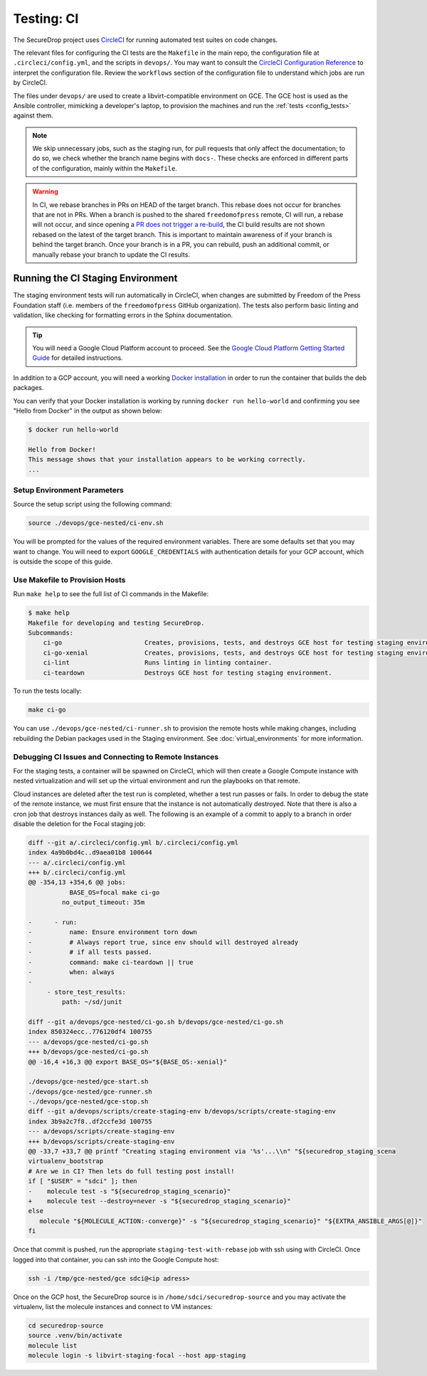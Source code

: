 .. _ci_tests:

Testing: CI
===========

The SecureDrop project uses CircleCI_ for running automated test suites on code changes.

.. _CircleCI: https://circleci.com/gh/freedomofpress/securedrop

The relevant files for configuring the CI tests are the ``Makefile`` in
the main repo, the configuration file at ``.circleci/config.yml``, and
the scripts in ``devops/``. You may want to consult the
`CircleCI Configuration Reference <https://circleci.com/docs/2.0/configuration-reference/>`__
to interpret the configuration file. Review the ``workflows`` section of the
configuration file to understand which jobs are run by CircleCI.

The files under ``devops/`` are used to create a libvirt-compatible environment on GCE.
The GCE host is used as the Ansible controller, mimicking a developer's laptop,
to provision the machines and run the :ref:`tests <config_tests>` against them.

.. note:: We skip unnecessary jobs, such as the staging run, for pull requests that only
  affect the documentation; to do so, we check whether the branch name begins with
  ``docs-``. These checks are enforced in different parts of the configuration,
  mainly within the ``Makefile``.

.. warning:: In CI, we rebase branches in PRs on HEAD of the target branch.
  This rebase does not occur for branches that are not in PRs.
  When a branch is pushed to the shared ``freedomofpress`` remote, CI will run,
  a rebase will not occur, and since opening a
  `PR does not trigger a re-build <https://discuss.circleci.com/t/pull-requests-not-triggering-build/1213>`_,
  the CI build results are not shown rebased on the latest of the target branch.
  This is important to maintain awareness of if your branch is behind the target
  branch. Once your branch is in a PR, you can rebuild, push an additional
  commit, or manually rebase your branch to update the CI results.

Running the CI Staging Environment
----------------------------------

The staging environment tests will run automatically in CircleCI, when
changes are submitted by Freedom of the Press Foundation staff (i.e. members
of the ``freedomofpress`` GitHub organization). The tests also perform
basic linting and validation, like checking for formatting errors in the
Sphinx documentation.

.. tip:: You will need a Google Cloud Platform account to proceed.
         See the `Google Cloud Platform Getting Started Guide`_ for detailed instructions.

.. _Google Cloud Platform Getting Started Guide: https://cloud.google.com/getting-started/

In addition to a GCP account, you will need a working `Docker installation`_ in
order to run the container that builds the deb packages.

You can verify that your Docker installation is working by running
``docker run hello-world`` and confirming you see "Hello from Docker" in the
output as shown below:

.. code:: sh

    $ docker run hello-world

    Hello from Docker!
    This message shows that your installation appears to be working correctly.
    ...

.. _Docker installation: https://docs.docker.com/install/

Setup Environment Parameters
^^^^^^^^^^^^^^^^^^^^^^^^^^^^

Source the setup script using the following command:

.. code:: sh

    source ./devops/gce-nested/ci-env.sh

You will be prompted for the values of the required environment variables. There
are some defaults set that you may want to change. You will need to export
``GOOGLE_CREDENTIALS`` with authentication details for your GCP account,
which is outside the scope of this guide.

Use Makefile to Provision Hosts
^^^^^^^^^^^^^^^^^^^^^^^^^^^^^^^

Run ``make help`` to see the full list of CI commands in the Makefile:

.. code:: sh

    $ make help
    Makefile for developing and testing SecureDrop.
    Subcommands:
        ci-go                      Creates, provisions, tests, and destroys GCE host for testing staging environment.
        ci-go-xenial               Creates, provisions, tests, and destroys GCE host for testing staging environment under xenial.
        ci-lint                    Runs linting in linting container.
        ci-teardown                Destroys GCE host for testing staging environment.

To run the tests locally:

.. code:: sh

    make ci-go

You can use ``./devops/gce-nested/ci-runner.sh`` to provision the remote hosts
while making changes, including rebuilding the Debian packages used in the
Staging environment. See :doc:`virtual_environments` for more information.

Debugging CI Issues and Connecting to Remote Instances
^^^^^^^^^^^^^^^^^^^^^^^^^^^^^^^^^^^^^^^^^^^^^^^^^^^^^^
For the staging tests, a container will be spawned on CircleCI, which will then
create a Google Compute instance with nested virtualization and will set up the
virtual environment and run the playbooks on that remote.

Cloud instances are deleted after the test run is completed, whether a test run
passes or fails. In order to debug the state of the remote instance, we must first
ensure that the instance is not automatically destroyed. Note that there is also
a cron job that destroys instances daily as well. The following is an example
of a commit to apply to a branch in order disable the deletion for the Focal staging job:

.. code:: Diff

    diff --git a/.circleci/config.yml b/.circleci/config.yml
    index 4a9b0bd4c..d9aea01b8 100644
    --- a/.circleci/config.yml
    +++ b/.circleci/config.yml
    @@ -354,13 +354,6 @@ jobs:
               BASE_OS=focal make ci-go
             no_output_timeout: 35m

    -      - run:
    -          name: Ensure environment torn down
    -          # Always report true, since env should will destroyed already
    -          # if all tests passed.
    -          command: make ci-teardown || true
    -          when: always
    -
         - store_test_results:
             path: ~/sd/junit

    diff --git a/devops/gce-nested/ci-go.sh b/devops/gce-nested/ci-go.sh
    index 850324ecc..776120df4 100755
    --- a/devops/gce-nested/ci-go.sh
    +++ b/devops/gce-nested/ci-go.sh
    @@ -16,4 +16,3 @@ export BASE_OS="${BASE_OS:-xenial}"

    ./devops/gce-nested/gce-start.sh
    ./devops/gce-nested/gce-runner.sh
    -./devops/gce-nested/gce-stop.sh
    diff --git a/devops/scripts/create-staging-env b/devops/scripts/create-staging-env
    index 3b9a2c7f8..df2ccfe3d 100755
    --- a/devops/scripts/create-staging-env
    +++ b/devops/scripts/create-staging-env
    @@ -33,7 +33,7 @@ printf "Creating staging environment via '%s'...\\n" "${securedrop_staging_scena
    virtualenv_bootstrap
    # Are we in CI? Then lets do full testing post install!
    if [ "$USER" = "sdci" ]; then
    -    molecule test -s "${securedrop_staging_scenario}"
    +    molecule test --destroy=never -s "${securedrop_staging_scenario}"
    else
       molecule "${MOLECULE_ACTION:-converge}" -s "${securedrop_staging_scenario}" "${EXTRA_ANSIBLE_ARGS[@]}"
    fi

Once that commit is pushed, run the appropriate ``staging-test-with-rebase`` job
with ssh using with CircleCI. Once logged into that container, you can ssh into the
Google Compute host:

.. code:: sh

    ssh -i /tmp/gce-nested/gce sdci@<ip adress>

Once on the GCP host, the SecureDrop source is in ``/home/sdci/securedrop-source``
and you may activate the virtualenv, list the molecule instances and connect to
VM instances:

.. code:: sh

    cd securedrop-source
    source .venv/bin/activate
    molecule list
    molecule login -s libvirt-staging-focal --host app-staging
